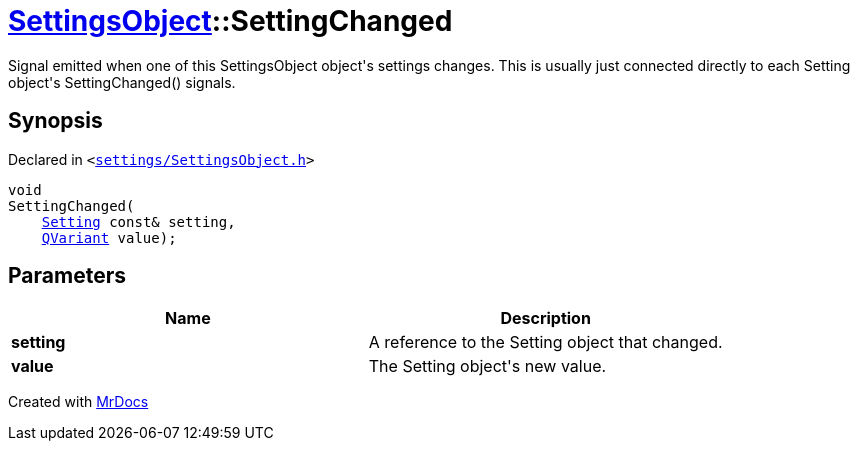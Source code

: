 [#SettingsObject-SettingChanged]
= xref:SettingsObject.adoc[SettingsObject]::SettingChanged
:relfileprefix: ../
:mrdocs:


Signal emitted when one of this SettingsObject object&apos;s settings changes&period;
This is usually just connected directly to each Setting object&apos;s
SettingChanged() signals&period;

== Synopsis

Declared in `&lt;https://github.com/PrismLauncher/PrismLauncher/blob/develop/settings/SettingsObject.h#L152[settings&sol;SettingsObject&period;h]&gt;`

[source,cpp,subs="verbatim,replacements,macros,-callouts"]
----
void
SettingChanged(
    xref:Setting.adoc[Setting] const& setting,
    xref:QVariant.adoc[QVariant] value);
----

== Parameters

|===
| Name | Description

| *setting*
| A reference to the Setting object that changed&period;


| *value*
| The Setting object&apos;s new value&period;


|===



[.small]#Created with https://www.mrdocs.com[MrDocs]#
